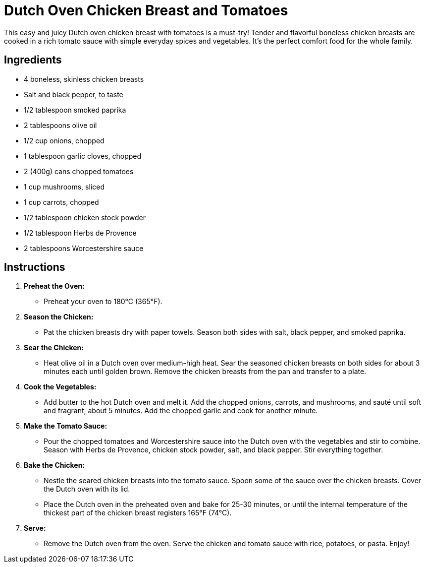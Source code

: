 = Dutch Oven Chicken Breast and Tomatoes

This easy and juicy Dutch oven chicken breast with tomatoes is a must-try! Tender and flavorful boneless chicken breasts are cooked in a rich tomato sauce with simple everyday spices and vegetables. It's the perfect comfort food for the whole family.

== Ingredients
* 4 boneless, skinless chicken breasts
* Salt and black pepper, to taste
* 1/2 tablespoon smoked paprika
* 2 tablespoons olive oil
* 1/2 cup onions, chopped
* 1 tablespoon garlic cloves, chopped
* 2 (400g) cans chopped tomatoes
* 1 cup mushrooms, sliced
* 1 cup carrots, chopped
* 1/2 tablespoon chicken stock powder
* 1/2 tablespoon Herbs de Provence
* 2 tablespoons Worcestershire sauce

== Instructions

1. **Preheat the Oven:**
   * Preheat your oven to 180°C (365°F).

2. **Season the Chicken:**
   * Pat the chicken breasts dry with paper towels. Season both sides with salt, black pepper, and smoked paprika.

3. **Sear the Chicken:**
   * Heat olive oil in a Dutch oven over medium-high heat. Sear the seasoned chicken breasts on both sides for about 3 minutes each until golden brown. Remove the chicken breasts from the pan and transfer to a plate.

4. **Cook the Vegetables:**
   * Add butter to the hot Dutch oven and melt it. Add the chopped onions, carrots, and mushrooms, and sauté until soft and fragrant, about 5 minutes. Add the chopped garlic and cook for another minute.

5. **Make the Tomato Sauce:**
   * Pour the chopped tomatoes and Worcestershire sauce into the Dutch oven with the vegetables and stir to combine. Season with Herbs de Provence, chicken stock powder, salt, and black pepper. Stir everything together.

6. **Bake the Chicken:**
   * Nestle the seared chicken breasts into the tomato sauce. Spoon some of the sauce over the chicken breasts. Cover the Dutch oven with its lid.
   * Place the Dutch oven in the preheated oven and bake for 25-30 minutes, or until the internal temperature of the thickest part of the chicken breast registers 165°F (74°C).

7. **Serve:**
   * Remove the Dutch oven from the oven. Serve the chicken and tomato sauce with rice, potatoes, or pasta. Enjoy!

